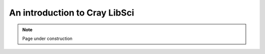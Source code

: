 .. sectionauthor:: Mohsin Ahmed Shaikh <mohsin.shaikh@kaust.edu.sa>
.. meta::
    :description: Cray LibSci
    :keywords: math, libsci, multithreading
    
.. _libsci_tech_article:

=======================================================
An introduction to Cray LibSci 
=======================================================

.. note::

    Page under construction

